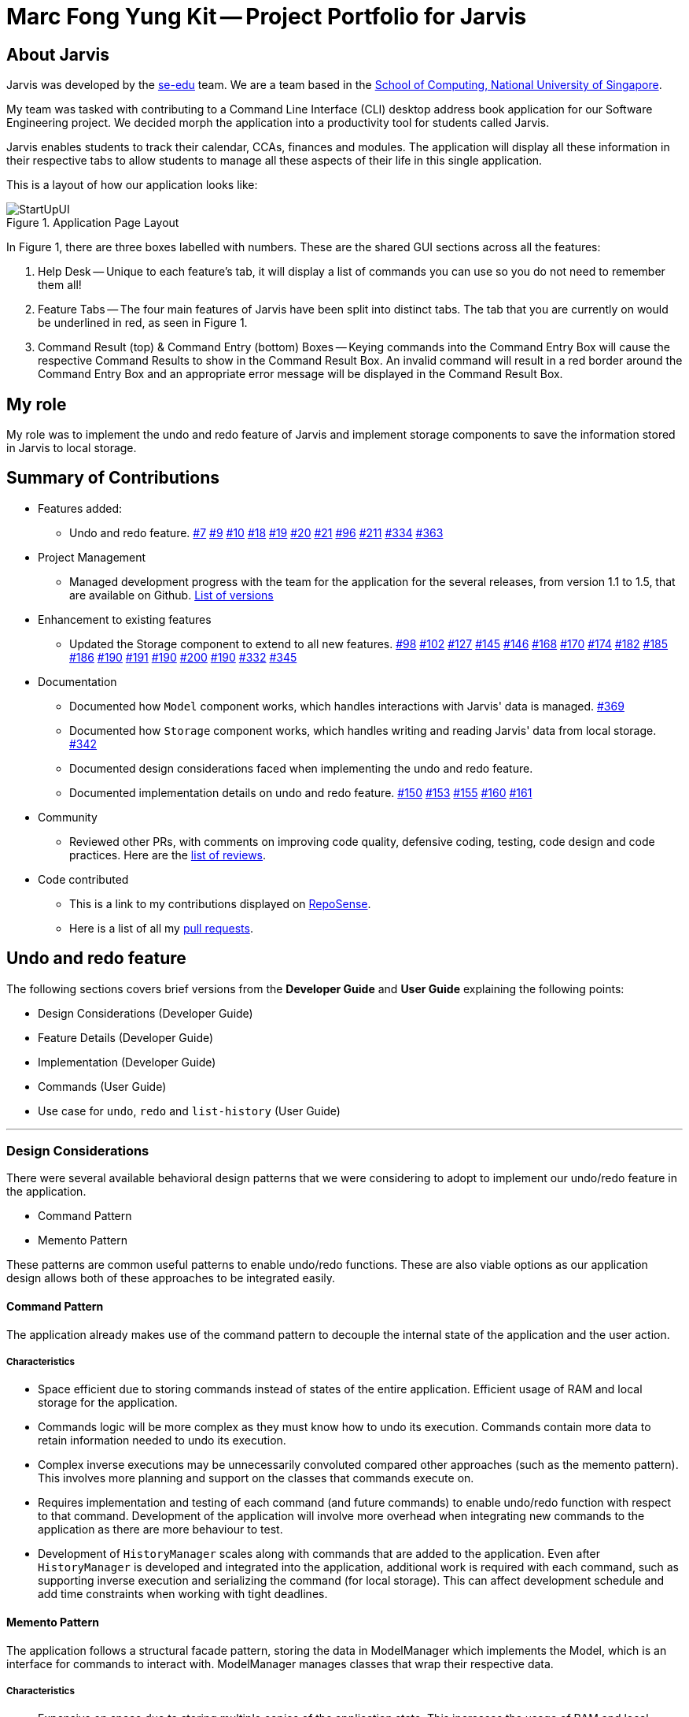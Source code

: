 = Marc Fong Yung Kit -- Project Portfolio for Jarvis
:site-section: AboutUs
:relfileprefix: team/marcfyk
:imagesDir: ../images
:stylesDir: ../stylesheets

== About Jarvis

Jarvis was developed by the https://se-edu.github.io/docs/Team.html[se-edu] team.
We are a team based in the http://www.comp.nus.edu.sg[School of Computing, National University of Singapore].

My team was tasked with contributing to a Command Line
Interface (CLI) desktop address book application for our
Software Engineering project. We decided morph the
application into a productivity tool for students called
Jarvis.

Jarvis enables students to track their calendar, CCAs,
finances and modules. The application will display all
these information in their respective tabs to allow
students to manage all these aspects of their life in
this single application.

This is a layout of how our application looks like:

.Application Page Layout
image::ug/StartUpUI.png[]

In Figure 1, there are three boxes labelled with numbers.
These are the shared GUI sections across all the features:

1. Help Desk -- Unique to each feature's tab, it will
display a list of commands you can use so you do not need
to remember them all!

2. Feature Tabs -- The four main features of Jarvis have
been split into distinct tabs. The tab that you are
currently on would be underlined in red, as seen in
Figure 1.

3. Command Result (top) & Command Entry (bottom) Boxes --
Keying commands into the Command Entry Box will cause the
respective Command Results to show in the Command Result
Box. An invalid command will result in a red border around
the Command Entry Box and an appropriate error message
will be displayed in the Command Result Box.

== My role
My role was to implement the undo and redo feature of
Jarvis and implement storage components to save the
information stored in Jarvis to local storage.

== Summary of Contributions

* Features added:
** Undo and redo feature.
https://github.com/AY1920S1-CS2103T-T10-1/main/pull/7[#7]
https://github.com/AY1920S1-CS2103T-T10-1/main/pull/9[#9]
https://github.com/AY1920S1-CS2103T-T10-1/main/pull/10[#10]
https://github.com/AY1920S1-CS2103T-T10-1/main/pull/18[#18]
https://github.com/AY1920S1-CS2103T-T10-1/main/pull/19[#19]
https://github.com/AY1920S1-CS2103T-T10-1/main/pull/20[#20]
https://github.com/AY1920S1-CS2103T-T10-1/main/pull/21[#21]
https://github.com/AY1920S1-CS2103T-T10-1/main/pull/96[#96]
https://github.com/AY1920S1-CS2103T-T10-1/main/pull/211[#211]
https://github.com/AY1920S1-CS2103T-T10-1/main/pull/334[#334]
https://github.com/AY1920S1-CS2103T-T10-1/main/pull/363[#363]
* Project Management
** Managed development progress with the team for the
application for the several releases, from version 1.1
to 1.5, that are available on Github.
https://github.com/AY1920S1-CS2103T-T10-1/main/releases[List of versions]
* Enhancement to existing features
** Updated the Storage component to extend to all
new features.
https://github.com/AY1920S1-CS2103T-T10-1/main/pull/98[#98]
https://github.com/AY1920S1-CS2103T-T10-1/main/pull/102[#102]
https://github.com/AY1920S1-CS2103T-T10-1/main/pull/127[#127]
https://github.com/AY1920S1-CS2103T-T10-1/main/pull/145[#145]
https://github.com/AY1920S1-CS2103T-T10-1/main/pull/146[#146]
https://github.com/AY1920S1-CS2103T-T10-1/main/pull/168[#168]
https://github.com/AY1920S1-CS2103T-T10-1/main/pull/170[#170]
https://github.com/AY1920S1-CS2103T-T10-1/main/pull/174[#174]
https://github.com/AY1920S1-CS2103T-T10-1/main/pull/182[#182]
https://github.com/AY1920S1-CS2103T-T10-1/main/pull/185[#185]
https://github.com/AY1920S1-CS2103T-T10-1/main/pull/186[#186]
https://github.com/AY1920S1-CS2103T-T10-1/main/pull/190[#190]
https://github.com/AY1920S1-CS2103T-T10-1/main/pull/191[#191]
https://github.com/AY1920S1-CS2103T-T10-1/main/pull/190[#190]
https://github.com/AY1920S1-CS2103T-T10-1/main/pull/200[#200]
https://github.com/AY1920S1-CS2103T-T10-1/main/pull/190[#190]
https://github.com/AY1920S1-CS2103T-T10-1/main/pull/332[#332]
https://github.com/AY1920S1-CS2103T-T10-1/main/pull/345[#345]
* Documentation
** Documented how `Model` component works,
which handles interactions with Jarvis' data is managed.
https://github.com/AY1920S1-CS2103T-T10-1/main/pull/369[#369]
** Documented how `Storage` component works,
which handles writing and reading Jarvis' data from
local storage.
https://github.com/AY1920S1-CS2103T-T10-1/main/pull/342[#342]
** Documented design considerations faced when
implementing the undo and redo feature.

** Documented implementation details on undo and redo
feature.
https://github.com/AY1920S1-CS2103T-T10-1/main/pull/150[#150]
https://github.com/AY1920S1-CS2103T-T10-1/main/pull/153[#153]
https://github.com/AY1920S1-CS2103T-T10-1/main/pull/155[#155]
https://github.com/AY1920S1-CS2103T-T10-1/main/pull/160[#160]
https://github.com/AY1920S1-CS2103T-T10-1/main/pull/161[#161]
* Community
** Reviewed other PRs, with comments on improving code
quality, defensive coding, testing, code design and code
practices. Here are the
https://github.com/AY1920S1-CS2103T-T10-1/main/pulls?q=is%3Apr+reviewed-by%3Amarcfyk+is%3Aclosed[list of reviews].
* Code contributed
** This is a link to my contributions displayed on
https://nus-cs2103-ay1920s1.github.io/tp-dashboard/#search=marcfyk&sort=groupTitle&sortWithin=title&since=2019-09-06&timeframe=commit&mergegroup=false&groupSelect=groupByRepos&breakdown=false[RepoSense].
** Here is a list of all my
https://github.com/AY1920S1-CS2103T-T10-1/main/pulls?utf8=%E2%9C%93&q=is%3Apr+is%3Aclosed+author%3Amarcfyk[pull requests].

== Undo and redo feature

The following sections covers brief versions from the *Developer Guide*
and *User Guide* explaining the following points:

* Design Considerations (Developer Guide)
* Feature Details (Developer Guide)
* Implementation (Developer Guide)
* Commands (User Guide)
* Use case for `undo`, `redo` and `list-history` (User Guide)



'''

=== Design Considerations
There were several available behavioral design patterns that we were
considering to adopt to implement our undo/redo feature in the application.

* Command Pattern
* Memento Pattern

These patterns are common useful patterns to enable undo/redo functions.
These are also viable options as our application design allows both of these
approaches to be integrated easily.

==== Command Pattern
The application already makes use of the command pattern to decouple the
internal state of the application and the user action.

===== Characteristics
* Space efficient due to storing commands instead of states of the entire
application. Efficient usage of RAM and local storage for the application.
* Commands logic will be more complex as they must know how to undo its
execution. Commands contain more data to retain information needed to undo
its execution.
* Complex inverse executions may be unnecessarily convoluted compared other
approaches (such as the memento pattern). This involves more planning and
support on the classes that commands execute on.
* Requires implementation and testing of each command (and future commands)
to enable undo/redo function with respect to that command. Development of the
application will involve more overhead when integrating new commands to the
application as there are more behaviour to test.
* Development of `HistoryManager` scales along with commands that are added
to the application. Even after `HistoryManager` is developed and integrated
into the application, additional work is required with each command, such as
supporting inverse execution and serializing the command (for local storage).
This can affect development schedule and add time constraints when working
with tight deadlines.

==== Memento Pattern
The application follows a structural facade pattern, storing the data in
ModelManager which implements the Model, which is an interface for commands
to interact with. ModelManager manages classes that wrap their respective data.

===== Characteristics
* Expensive on space due to storing multiple copies of the application
state. This increases the usage of RAM and local storage for the
application.
* Simple robust implementation that can be developed quickly, which can be
useful for tight schedules in the development process.
* Protects the encapsulation of private data of the application state
(provided local storage data is also encrypted). This prevents violation of
encapsulation of classes.
* Development of `HistoryManager` scales with how the information to be
remembered changes. Whenever the nature of the information to be remembered
changes, the memento class `Version` needs to be updated along with how
`VersionedModel` updates and saves its state. Adding new commands also do not
require any changed to `HistoryManager` unless there are changes to the data
fields to be saved in `Model`.

==== Our Thoughts
These are the following questions we asked ourselves when deciding between
these two approaches

* RAM and storage
* Development process
* Software design principles

===== Design Choice

We determined that going along with the command pattern. We want to cater
this application to students whose laptops may not have generous amounts of
RAM. On top of the fact that students typically use their browsers
_extensively_, we felt that we should be mindful of RAM usage.

Comparisons between command pattern and memento pattern with respect to the
development process were trivial since the `Model` and command sets are
already planned, and future changes to `Model` and commands would not have
any serious drawback regardless of the approach.

'''

=== Feature Details

The application should be able to undo and redo changes made by commands to
give the user more flexibility in their inputs. Undo and redo operations
should also be undo or redo multiple commands in a command. In the event that
a undo/redo command that comprises of multiple undo/redo operations fails at
any point, all changes made by the command should be rolled back. This is
reflected in the Activity Diagrams below.

Therefore there is a need to remember commands that change the state of the
`Model`. Commands that just render a view without actually changing the
application should not be stored as it does not make sense to undo or redo
them. We will distinguish these types of commands into two categories,
*invertible commands* and *non-invertible commands*.

* *Invertible commands* -- commands that mutate the state of the `Model` and
should be stored for undo/redo functions.

* *Non-invertible commands* -- commands that do not mutate the state of the
  `Model` and should not be stored for undo/redo functions.

[NOTE]
Undo and redo commands will be considered non-invertible commands even though
they technically change the state of the `Model`. The reason is that they are
commands facilitating the undo and redo operation, thus they should not be
stored.

The following activity diagram illustrates how commands are remembered when a
user types in a command:

.Activity Diagram for how commands are remembered after their successful execution
image::InverseCommandActivityDiagram.png[200,200]

'''

=== Implementation

The undo/redo feature mechanism is facilitated by `HistoryManager`.
`HistoryManager` remembers *invertible commands*. These commands are stored
internally in two `CommandDeque` objects, `executedCommands` and
`inverselyExecutedCommands`. `CommandDeque` serve as custom `Deque` data
structure, which stores the latest added command to the top.

An undo operation would comprise of taking the latest executed command from
`executedCommands`, inversely executing it, and adding it to
`inverselyExecutedCommands`. A redo operation would comprise of a taking the
latest inversely executed command from `inverselyExecutedCommands`, executing
it, and adding it to `executedCommands`.

`Model` supports operations to facilitate undo and redo capabilities by
extending the `HistoryModel`.

Below is a class diagram between `Model`, `ModelManager`, `HistoryManager`,
`CommandDeque` and `Command`.

.Class Diagram for `Model`, `ModelManager`, `HistoryManager`, `CommandDeque` and `Command`
image::HistoryManagerModelClassDiagram.png[300,300]

Undo and redo operations are executed with `UndoCommand` and `RedoCommand`
These commands store an integer value referencing the number of commands to
undo or redo, represented by `UndoCommand#numberOfTimes` and
`RedoCommand#numberOfTimes`. The Class Diagram below shows details about
`UndoCommand` and `RedoCommand`.

.Class Diagram for `UndoCommand`, `RedoCommand` and `Command`
image::CommandClassDiagram.png[300,300]

Below is a sequence diagram for how an `UndoCommand` executes in the program.

.Sequence Diagram for `UndoCommand` (undo a single command)
image::UndoSequenceDiagramNew.png[]

'''

=== Commands

You can see how to undo and redo commands in JARVIS in the following
sections below, which will cover two new commands:

* `undo [NUMBER]`
* `redo [NUMBER]`
* `list-history`

[NOTE]
`[NUMBER]` is an optional argument indicating the number of commands that you
want to undo/redo.
 +
 +
`[NUMBER]` should be a positive integer that is not larger than
the available number of commands that can be undone/redone (Don't worry, JARVIS
will let you know if `[NUMBER]` is out of range).
 +
 +
If `[NUMBER]` parameter is not
supplied, then `[NUMBER]` is taken to be the value *1*.

==== Undo command(s): `undo`
Format: `undo [NUMBER]`

where `[NUMBER]` is an optional argument indicating the number of commands that you
want to `undo`.

[NOTE]
`[NUMBER]` should be a positive integer, no larger than
the available number of commands that can be undone. (Don't worry, JARVIS
will let you know if `[NUMBER]` is out of range).
 +
 +
If `[NUMBER]` is not
supplied, then it is taken to be the default value of *1*.

===== Example

* `undo` -- This command will undo the latest command entered by the user.
It is equivalent to the command `undo 1`
* `undo 5` -- This command will undo the 5 latest commands entered by the user,
starting from the latest command.

==== Redo command(s): `redo`
Format: `redo [NUMBER]`

where `[NUMBER]` is an optional argument indicating the number of commands that you
want to `redo`.

[NOTE]
`[NUMBER]` should be a positive integer, no larger than
the available number of commands that can be undone. (Don't worry, JARVIS
will let you know if `[NUMBER]` is out of range).
 +
 +
If `[NUMBER]` is not
supplied, then it is taken to be the default value of *1*.

===== Example

`redo` -- This command will redo the latest command undone by the user.
It is equivalent to the command `redo 1`

`redo 5` -- This command will redo the 5 latest commands undone by the user,
starting from the latest command that was undone.

[NOTE]
If you have entered new commands after undoing previous commands, you will not be able to redo the old
commands.

==== List the number of commands you can undo or redo: `list-history`
`Jarvis` can provide you with the maximum number of commands you can `undo` and `redo` - which will be shown
in the Command Result Box.

Format: `list-history`

Lists the number of available commands to be undone, number of available commands to be redone,
and the limit of the maximum number of commands Jarvis can remember for you to support undo and
redo commands.

'''

==== Use case for `undo`, `redo` and `list-history`

Let's say you would like to delete the first task in the `Planner`, highlighted by the
green box in Figure 19 below.

.Before deleting the task highlighted in the green box
image::ug/undo-redo-1.png[400,400]

Deleting the task in Jarvis would then trigger the appropriate command result as seen in the
figure below.

.You have just deleted a task as shown in the command result display
image::ug/undo-redo-2.png[400,400]

As shown in the picture below, entering the command `undo`,  would revert the delete command that
you had entered earlier.

.The deleted task is back in Jarvis
image::ug/undo-redo-3.png[400,400]

You can enter the command `redo`, re-applying the delete command on Jarvis
as shown in the picture below.

.You have just redone that latest undone command
image::ug/undo-redo-4.png[400,400]

You can enter the command `list-history`, displaying the number
of commands that can be undone and redone.

.You can see the number of commands that you can undo and redo
image::ug/list-history.png[400,400]

'''